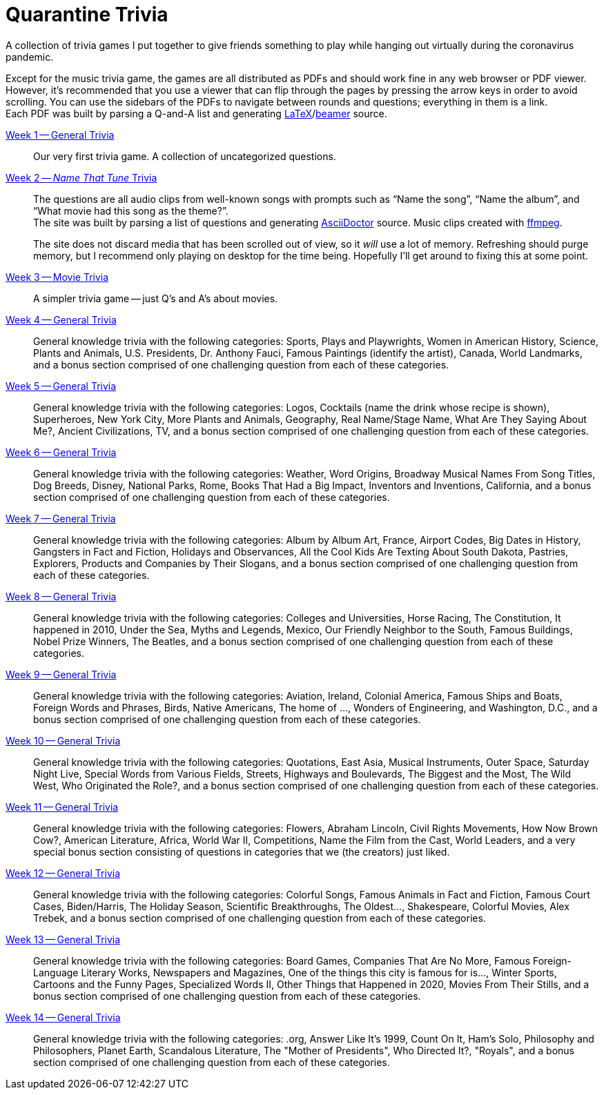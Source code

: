 = Quarantine Trivia
:stylesheet: ./Styles/italian-pop.css
:docinfo: private-head
:icons: font
:github-profile: link:https://github.com/rben01
:github-icon-in-link: icon:github[]{nbsp},role="no-underline"
:email: https://rben01.github.io/[Other Projects,role="prominent-link"] {nbsp}/{nbsp} {github-profile}[{github-icon-in-link}]{github-profile}[rben01,role="prominent-link"]
:trivia-github-root: https://rben01.github.io/quarantine-trivia
:description: A collection of trivia games created to pass the time with friends during the COVID-19 quarantine.
:bonus-section-note: and a bonus section comprised of one challenging question from each of these categories.
:resource-link-asciidoctor: link:https://asciidoctor.org[AsciiDoctor^]
:resource-link-beamer: link:https://ctan.org/pkg/beamer[beamer^]
:resource-link-pandas: link:https://pandas.pydata.org[Pandas^]
:resource-link-matplotlib: link:https://matplotlib.org[Matplotlib^]
:resource-link-bokeh: link:https://bokeh.org[Bokeh^]
:resource-link-d3: link:https://d3js.org[d3^]
:resource-link-ffmpeg: link:https://ffmpeg.org[ffmpeg^]
:resource-link-latex: link:https://www.latex-project.org[LaTeX^]

[.lead]
A collection of trivia games I put together to give friends something to play while hanging out virtually during the coronavirus pandemic.

Except for the music trivia game, the games are all distributed as PDFs and should work fine in any web browser or PDF viewer.
However, it's recommended that you use a viewer that can flip through the pages by pressing the arrow keys in order to avoid scrolling.
You can use the sidebars of the PDFs to navigate between rounds and questions; everything in them is a link. +
Each PDF was built by parsing a Q-and-A list and generating {resource-link-latex}/{resource-link-beamer} source. +

link:{trivia-github-root}/Week%201%20-%20Trivia%20game/LaTeX/trivia.pdf[Week 1 -- General Trivia^]:::
Our very first trivia game. A collection of uncategorized questions.

link:{trivia-github-root}/Week%202%20-%20Music%20Trivia/trivia_embedded.html[Week 2 -- __Name That Tune__ Trivia^]:::
The questions are all audio clips from well-known songs with prompts such as "`Name the song`", "`Name the album`", and "`What movie had this song as the theme?`". +
The site was built by parsing a list of questions and generating {resource-link-asciidoctor} source. Music clips created with {resource-link-ffmpeg}.
+
****
The site does not discard media that has been scrolled out of view, so it _will_ use a lot of memory.
Refreshing should purge memory, but I recommend only playing on desktop for the time being.
Hopefully I'll get around to fixing this at some point.
****

link:{trivia-github-root}/Week%203%20-%20Movie%20Trivia/docs/LaTeX/movie_trivia.pdf[Week 3 -- Movie Trivia^]:::
A simpler trivia game -- just Q's and A's about movies.

link:{trivia-github-root}/Week%204%20-%20General%20Trivia/docs/LaTeX/general_trivia.pdf[Week 4 -- General Trivia^]:::
General knowledge trivia with the following categories: Sports, Plays and Playwrights, Women in American History, Science, Plants and Animals, U.S. Presidents, Dr. Anthony Fauci, Famous Paintings (identify the artist), Canada, World Landmarks, {bonus-section-note}

link:{trivia-github-root}/Week%205%20-%20General%20Trivia/docs/LaTeX/general_trivia.pdf[Week 5 -- General Trivia^]:::
General knowledge trivia with the following categories: Logos, Cocktails (name the drink whose recipe is shown), Superheroes, New York City, More Plants and Animals, Geography, Real Name/Stage Name, What Are They Saying About Me?, Ancient Civilizations, TV, {bonus-section-note}

link:{trivia-github-root}/Week%206%20-%20General%20Trivia/docs/LaTeX/general_trivia.pdf[Week  6 -- General Trivia^]:::
General knowledge trivia with the following categories: Weather, Word Origins, Broadway Musical Names From Song Titles, Dog Breeds, Disney, National Parks, Rome, Books That Had a Big Impact, Inventors and Inventions, California, {bonus-section-note}

link:{trivia-github-root}/Week%207%20-%20General%20Trivia/docs/LaTeX/general_trivia.pdf[Week  7 -- General Trivia^]:::
General knowledge trivia with the following categories: Album by Album Art, France, Airport Codes, Big Dates in History, Gangsters in Fact and Fiction, Holidays and Observances, All the Cool Kids Are Texting About South Dakota, Pastries, Explorers, Products and Companies by Their Slogans, {bonus-section-note}

link:{trivia-github-root}/Week%208%20-%20General%20Trivia/docs/LaTeX/general_trivia.pdf[Week  8 -- General Trivia^]:::
General knowledge trivia with the following categories: Colleges and Universities, Horse Racing, The Constitution, It happened in 2010, Under the Sea, Myths and Legends, Mexico, Our Friendly Neighbor to the South, Famous Buildings, Nobel Prize Winners, The Beatles, {bonus-section-note}

link:{trivia-github-root}/Week%209%20-%20General%20Trivia/docs/LaTeX/general_trivia.pdf[Week  9 -- General Trivia^]:::
General knowledge trivia with the following categories: Aviation, Ireland, Colonial America, Famous Ships and Boats, Foreign Words and Phrases, Birds, Native Americans, The home of ..., Wonders of Engineering, and Washington, D.C., {bonus-section-note}

link:{trivia-github-root}/Week%2010%20-%20General%20Trivia/docs/LaTeX/general_trivia.pdf[Week  10 -- General Trivia^]:::
General knowledge trivia with the following categories: Quotations, East Asia, Musical Instruments, Outer Space, Saturday Night Live, Special Words from Various Fields, Streets, Highways and Boulevards, The Biggest and the Most, The Wild West, Who Originated the Role?, {bonus-section-note}

link:{trivia-github-root}/Week%2011%20-%20General%20Trivia/docs/LaTeX/general_trivia.pdf[Week  11 -- General Trivia^]:::
General knowledge trivia with the following categories: Flowers, Abraham Lincoln, Civil Rights Movements, How Now Brown Cow?, American Literature, Africa, World War II, Competitions, Name the Film from the Cast, World Leaders, and a very special bonus section consisting of questions in categories that we (the creators) just liked.

link:{trivia-github-root}/Week%2012%20-%20General%20Trivia%20(Thanksgiving)/docs/LaTeX/general_trivia.pdf[Week  12 -- General Trivia^]:::
General knowledge trivia with the following categories: Colorful Songs, Famous Animals in Fact and Fiction, Famous Court Cases, Biden/Harris, The Holiday Season, Scientific Breakthroughs, The Oldest..., Shakespeare, Colorful Movies, Alex Trebek, {bonus-section-note}

link:{trivia-github-root}/Week%2013%20-%20General%20Trivia%20(Christmas)/Docs/LaTeX/general_trivia.pdf[Week  13 -- General Trivia^]:::
General knowledge trivia with the following categories: Board Games, Companies That Are No More, Famous Foreign-Language Literary Works, Newspapers and Magazines, One of the things this city is famous for is..., Winter Sports, Cartoons and the Funny Pages, Specialized Words II, Other Things that Happened in 2020, Movies From Their Stills, {bonus-section-note}

link:{trivia-github-root}/Week%2014%20-%20General%20Trivia/Docs/LaTeX/general_trivia.pdf[Week  14 -- General Trivia^]:::
General knowledge trivia with the following categories: .org, Answer Like It's 1999, Count On It, Ham's Solo, Philosophy and Philosophers, Planet Earth, Scandalous Literature, The "Mother of Presidents", Who Directed It?, "Royals", {bonus-section-note}
